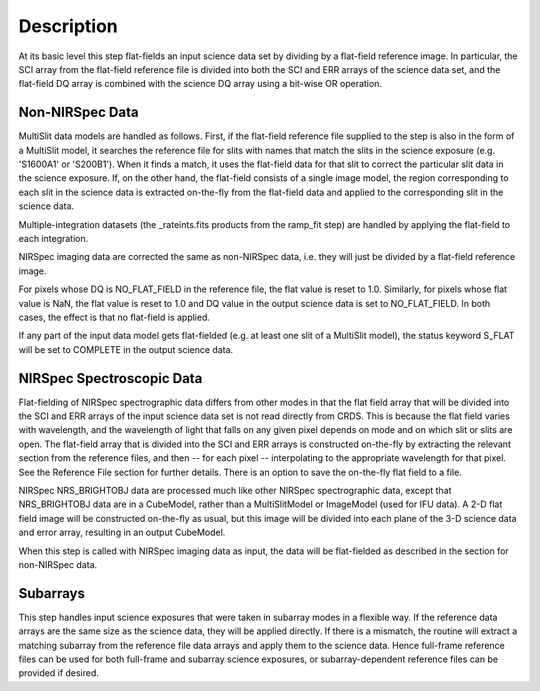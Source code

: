 Description
===========
At its basic level this step flat-fields an input science data set by dividing
by a flat-field reference image. In particular, the SCI array from the
flat-field reference file is divided into both the SCI and ERR arrays of the
science data set, and the flat-field DQ array is combined with the science DQ
array using a bit-wise OR operation.

Non-NIRSpec Data
----------------
MultiSlit data models are handled as follows. First, if the
flat-field reference file supplied to the step is also in the form of a
MultiSlit model, it searches the reference file for slits with names that
match the slits in the science exposure (e.g. 'S1600A1' or 'S200B1'). When it
finds a match, it uses the flat-field data for that slit to correct the
particular slit data in the science exposure. If, on the other hand, the
flat-field consists of a single image model, the region corresponding to each
slit in the science data is extracted on-the-fly from the flat-field data and
applied to the corresponding slit in the science data.

Multiple-integration datasets (the _rateints.fits products from the ramp_fit
step) are handled by applying the flat-field to each integration.

NIRSpec imaging data are corrected the same as non-NIRSpec data,
i.e. they will just be divided by a flat-field reference image.

For pixels whose DQ is NO_FLAT_FIELD in the reference file, the flat
value is reset to 1.0. Similarly, for pixels whose flat value is NaN, the flat
value is reset to 1.0 and DQ value in the output science data is set to
NO_FLAT_FIELD. In both cases, the effect is that no flat-field is applied.

If any part of the input data model gets flat-fielded (e.g. at least one
slit of a MultiSlit model), the status keyword S_FLAT will be set to
COMPLETE in the output science data.

NIRSpec Spectroscopic Data
--------------------------
Flat-fielding of NIRSpec spectrographic data differs from other modes
in that the flat field array that will be
divided into the SCI and ERR arrays of the input science data set is not
read directly from CRDS.  This is because the flat field varies with
wavelength, and the wavelength of light that falls on any given pixel
depends on mode and on which slit or slits are open.  The flat-field array
that is divided into the SCI and ERR arrays is constructed on-the-fly
by extracting the relevant section from the reference files, and then --
for each pixel -- interpolating to the appropriate wavelength for that
pixel.  See the Reference File section for further details.  There is
an option to save the on-the-fly flat field to a file.

NIRSpec NRS_BRIGHTOBJ data are processed much like other NIRSpec
spectrographic data, except that NRS_BRIGHTOBJ data are in a CubeModel,
rather than a MultiSlitModel or ImageModel (used for IFU data).  A 2-D
flat field image will be constructed on-the-fly as usual, but this image
will be divided into each plane of the 3-D science data and error array,
resulting in an output CubeModel.

When this step is called with NIRSpec imaging data as input, the data will be
flat-fielded as described in the section for non-NIRSpec data.

Subarrays
---------
This step handles input science exposures that were taken in subarray modes in
a flexible way. If the reference data arrays are the same size as the science
data, they will be applied directly. If there is a mismatch, the routine will
extract a matching subarray from the reference file data arrays and apply them
to the science data. Hence full-frame reference files can be
used for both full-frame and subarray science exposures, or subarray-dependent
reference files can be provided if desired.
